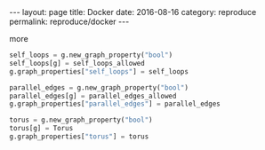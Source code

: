 #+STARTUP: noindent showeverything
#+OPTIONS: toc:nil; html-postamble:nil
#+BEGIN_HTML
---
layout: page
title: Docker
date: 2016-08-16
category: reproduce
permalink: reproduce/docker
---
#+END_HTML


more

#+BEGIN_SRC python
self_loops = g.new_graph_property("bool")
self_loops[g] = self_loops_allowed
g.graph_properties["self_loops"] = self_loops

parallel_edges = g.new_graph_property("bool")
parallel_edges[g] = parallel_edges_allowed
g.graph_properties["parallel_edges"] = parallel_edges

torus = g.new_graph_property("bool")
torus[g] = Torus
g.graph_properties["torus"] = torus
#+END_SRC
